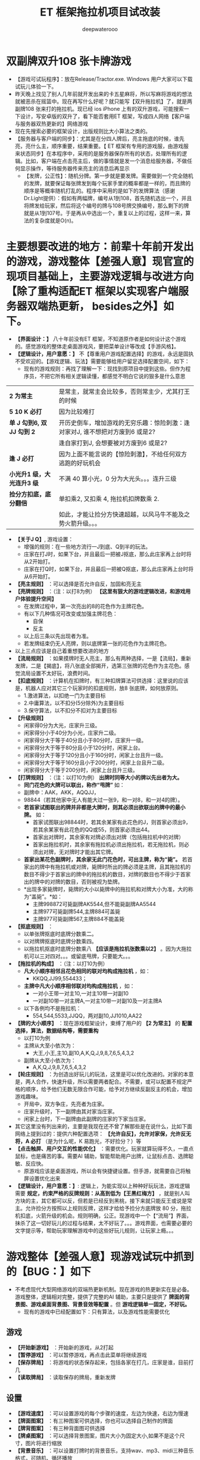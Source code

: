 #+latex_class: cn-article
#+title: ET 框架拖拉机项目试改装
#+author: deepwaterooo 

* 双副牌双升108 张卡牌游戏
- 【游戏可试玩程序】：放在Release/Tractor.exe. Windows 用户大家可以下载试玩儿体验一下。
- 昨天晚上找见了别人几年前就开发出来的卡五星麻将，所以写麻将游戏的想法就被恶杀在摇篮中。现在再写什么好呢？就只能写【双升拖拉机】了，就是两副牌108 张来打的拖拉机。现已经 ios iPhone 上有的双升游戏，可能搜索一下设计，写安卓版的双升了，看下能否套用ET 框架，写成四人网络【客户端与服务器双热更新的】网络游戏
- 现在先搜索必要的框架设计，出版规则比大小算法之类的。
- 【服务器与客户端的同步】：尤其是在分四人牌后，亮主拖底的时候，谁先亮，亮什么主，顺序重要，结果重要。【 ET 框架有专用的游戏服，由游戏服来状态同步】在本程序中，采用的是服务器保存所有的状态，处理所有的逻辑。比如，客户端在点击亮主后，做的事情就是发一个消息给服务器，不做任何显示操作，等待服务器传来亮主的消息后再显示
  - 【发牌，公正性】：随机分牌。第一步就是要发牌。需要做到一个完全随机的发牌，就要保证每张牌发到每个玩家手里的概率都是一样的，而且牌的顺序是等概率随机打乱的。程序中采用的是如下的发牌算法（感谢Dr.Light提供）：假如有两幅牌，编号从1到108，首先随机选出一个，并且将牌发给玩家，然后将这个编号的牌与108号牌交换编号，那么剩下的牌就是从1到107号。于是再从中选出一个，重复以上的过程，这样一来，算法的复杂度就是O(n)。
* 主要想要改进的地方：前辈十年前开发出的游戏，游戏整体【差强人意】现官宣的现项目基础上，主要游戏逻辑与改进方向【除了重构适配ET 框架以实现客户端服务器双端热更新， besides之外】如下。
- *【界面设计：】* 八十年前没有ET 框架，不知道原作者是如何设计这个游戏的。感觉游戏的整体走桌面游戏风，要把菜单设计等改成【手游风格】。
- *【逻辑设计，用户意愿：】* 不【尊重用户游戏配置选择】的游戏，永远是固执不受欢迎的。【游戏逻辑、玩法】需要能够给用户留足选择配置空间，如下：
  - 现有的游戏规则：再找了理解一下：现找到原项目中提到这些。但作为程序员，不把它所有相关逻辑读懂，都感觉不明白它说的狠多是什么意思
    
[[./pic/readme_20230510_160604.png]]

| *2 为常主*  | 是常主，就常主会比较多，否则常主少，尤其打王的时候|
| *5 10 K 必打*  | 因为比较难打|
| *单 J 勾到6, 双 JJ 勾到 2* | 开历史倒车，增加游戏的无穷乐趣：惊险刺激：逢对家对J, 谁不想把对方废到6 或是2? |
|                        |逢自家打到J, 会想要被对方废到6 或是2? |
| *逢 J 必打* | 因为上面不能言说的【惊险刺激】，不给任何双方逃跑的好玩机会 |
| *小光升1 级，大光连升3 级* | 不满 40 算小光，0 分为大光头。。。连升三级|
| *捡分方扣底，底分翻倍* | 单扣乘2, 又扣乘 4, 拖拉机扣牌数乘 2. |
|                   |如此，才能让捡分方快速超越，以风马牛不能及之势火箭升级。。。|
- *【关于J Q】*, 游戏设置： 
  - 增强的规则：在一些地方流行一J到底、Q到半的玩法。
  - 庄家在打J时，如果下台，并且最后一把被J抠底，那么此庄家再上台时将从2开始打。
  - 庄家在打Q时，如果下台，并且最后一把被Q抠底，那么此庄家再上台时将从6开始打。
- *【亮主规则】* ：可以选择是否允许自反，加固和亮无主
- *【亮牌规则】* ：（注：以打8为例） *【这里有狠大的游戏逻辑改进，和游戏用户体验提升空间】*
  - 在发牌过程中，第一次亮出的8的花色作为主牌花色。
  - 有以下几种情况可改变或加强主牌花色：
    - 自保
    - 反主
  - 以上后三条以先出现者为准。
  - 若发牌结束仍无人亮牌，则以底牌第一张的花色作为主牌花色。
- 以上三点应该是自己着重想要改进的地方
- *【流局规则】* ：如果摸牌时无人亮主，那么有两种选择，一是【流局】，重新发牌，二是【揭底】，将八张底全部揭开，选第三张牌的花色作为主花色。感觉流局设置不太好玩，浪费时间。
- *【扣底规则】* ：计算机在扣牌时，有三种扣牌算法可供选择：这里说的应该是，机器人应对其它三个玩家时的扣底规则，放8 张底牌，如何放原则。
  - 1.激进算法，以扣绝一门为主要目标
  - 2.中庸算法，以不扣分(5分除外)为主要目标
  - 3.保守算法，以不扣分不扣对为主要目标
- *【升级规则】*
  - 闲家得0分为大光，庄家升三级。
  - 闲家得分小于40分为小光，庄家升二级。
  - 闲家得分大于等于40分且小于80分时，庄家升一级。
  - 闲家得分大于等于80分且小于120分时，闲家上台。
  - 闲家得分大于等于120分且小于160分时，闲家上台且升一级。
  - 闲家得分大于等于160分且小于200分时，闲家上台且升二级。
  - 闲家得分大于等于200分时，闲家上台且升三级。
- *【打牌规则】* ：（注：以打10为例） *出牌时同等大小的牌以先出者为大。*
  - *同门花色的大牌可以联出，称作“甩牌”* 如：
  - 副牌中：AAK，AKK，AQQJJ，
  - 98844（若其他家中无人有能大过一张9，和一对8，和一对4的牌）。
  - *若首家试图联出的牌并非都是大牌时，则其必须出欲联出的牌中的最小牌。* 如：
    - 首家试图联出98844时，若其余某家有此花色的J，则首家必须出9，若其余某家有此花色的QQ或55，则首家必须出44。
    - 首家出对牌时，其余家有对牌必须出对牌（包括拖拉机中的对牌）
    - 首家出拖拉机时，其余家有拖拉机必须出拖拉机，若无拖拉机，则必须出对牌，无对牌时才能出其它牌。
  - *首家出某花色副牌时，其余家无此门花色时，可出主牌，称为“毙”。* 若首家出的牌中有拖拉机或对牌，毙牌时所出的牌必须是主牌，且其拖拉机的数目不得少于首家出的牌中的拖拉机的数目，对牌的数目也不得少于首家出的牌中的对牌的数目，否则被视为垫牌。
  - *出现多家毙牌时，毙牌的大小以毙牌中的拖拉机和对牌大小为准，大的称为“盖毙”。*如：
    - 主牌998872可毙副牌AK5544,但不能毙副牌AA5544
    - 主牌977可毙副牌544,主牌884可盖毙
    - 主牌977可毙副牌567,主牌884不能盖毙
- *【抠底规则】* ：
  - 以单张牌抠底时底牌分数乘二。
  - 以对牌牌抠底时底牌分数乘四。
  - 以拖拉机抠底时底牌分数乘八 *【应该是拖拉机张数乘以2】* 。因为大拖拉机可以三对四对。。。或留底甩牌，只要能大。。。
- *【拖拉机的构成】* ：（注：以打10为例）
  - *凡大小顺序相邻且花色相同的联对均构成拖拉机* ，如：
    - KKQQ,JJ99,554433；
  - *主牌中凡大小顺序相邻联对均构成拖拉机* ，如：
    - 一对小王带一对主10,一对主10带一对副10
    - 一对副10带一对主牌A,一对主10带一对副10及一对主牌A
  - 以下各例均不是拖拉机：
    - 554,544,5533,JJQQ，两对副10,JJ1010,AA22
- *【牌的大小顺序】* ：现在游戏框架设计，束缚了用户的 *【2 为常主】* 的 *配置选择，算法，数据结构等，需要重构*
  - 以打10为例
  - 主牌从大至小依次为：
    - 大王,小王,主10,副10,A,K,Q,J,9,8,7,6,5,4,3,2
  - 副牌从大至小依次为：
    - A,K,Q,J,9,8,7,6,5,4,3,2
- *【轮庄规则】* ：为创造出好玩儿的玩法，这里是可以优化改进的。对家的本意是，两人合作，快速升级，所以需要两者配合。不需要，或可以配置不规定严格的顺序，给予他们无数无限合作可能，给予对方继续反副反主的机会，增加游戏趣味。
  - 开局中，双方争庄，先亮者为庄家。
  - 庄家升级时，下一副牌由其对家当庄家。
  - 闲家上台时，下一副牌由此副牌的庄家的下家当庄家。
- 其它这里没有列出来的，主要是我现在还不曾了解那些是在说什么，比如下面网络上提到过的：提供六种配置选项： *【允许自反】，允许对家保，允许反无将，A 必打* （是为什么呢，K 易跑光，不好捡分？）等
- *【点击触屏、用户交互的性能优化】* ：需要优化。玩家就算玩得不久，一直点鼠标，也是痛苦的事。需要AI 辅助，智能帮助用户出牌，让鼠标点击、选牌聪敏、反应快。
  - 原游戏应该是桌面游戏，所以会有快捷键设置。但手游，就需要自己将触屏设置优化出来
- *【逻辑设计，用户意愿：】*: 逻辑上，为能实现以上种种好玩玩法，游戏逻辑需要 *规定，约束严格的反牌规则：从高到低为【王黑红梅方】* ，就是别人叫方块的主，其它都可以反，但若是已经反到黑桃，接下来就只能反王或说是常主。允许捡分方按照以上规则反牌，这样才给给予捡分方底牌放 80 分，拖拉机扣底，火箭升级的机会。规则明确，公正。现游戏中一个【“流局”】界面，抹杀了这一切好玩儿的过程与结果，太不好玩了。。。游戏界面，也需要必要的文字提示等，帮助玩家理解游戏中的这些好玩儿规则，让玩家上瘾。。。
* 游戏整体【差强人意】现游戏试玩中抓到的【BUG：】如下
- 不考虑现代大型网络游戏的双端热更新机制。现在游戏的热更新实在是必备。游戏整体，逻辑相对完整，提供了完整的AI 辅助，主要只是提供了 *牌面的背景图、游戏桌面背景图、背景音效等配置* 。但 *游戏逻辑单一固定，不好玩。*
  - 现有的游戏中已经配置如下：只有算法，以及游戏性能需要优化  
** 游戏
- *【开始新游戏】* ：开始新的游戏，从2打起
- *【暂停游戏】* ：可以暂停游戏，再点击此菜单将继续游戏
- *【保存牌局】* ：将游戏的状态保存起来，包括各家在打几，庄家是谁，目前打几
- *【读取牌局】* ：读取保存的牌局，重新发牌 
** 设置 
  - *【游戏速度】* ：可以设置游戏的每个步骤的速度，左边为快速，右边为慢速
  - *【牌面图案】* ：有三种图案可供选择，你也可以选择自己制作的牌面
  - *【牌背图案】* ：有三种背面图可供选择
  - *【牌桌图案】* ：可以选择背景图案，图片大小为固定大小,如果不是这个尺寸，图片将进行缩放
  - *【背景音乐】* ：可以设置打牌时的背景音乐，支持wav、mp3、midi三种音乐格式，可随机、循环播放
  - *【游戏规则】* ：可以设置必打、增强（一J到底、一Q到半）、揭底、扣底、亮主等规则。 *【缺点：】* 对新玩家来说，这些概念不明确，需要游戏界面提醒
  - *【机器人罗伯特】* ：这个机器人可以代替您打牌。 *【想把这个更多的用在，手游辅助触屏点击时】*
** 工具
- *【拖拉机伴侣】* ：使用这个工具可以制作您自己的牌面，将您的数码照片嵌入到游戏中【这个可能有点儿多余】。但仍可以手游上试执行。
* 主要【BUG：】
- 对游戏整体的玩家用户体验如此，但并不是说我就真的狠懂这个游戏项目。实际上，我还没能真正学习这个项目，甚至它底层的算法动态库的连接等，都是我需要从这个十年前的项目中学习的地方。借他山之石，为自己的游戏所用。
- 现在抓到的主要 bug 如下截图：   
  
[[./pic/readme_20230509_230111.png]]

[[./pic/readme_20230509_232252.png]]

[[./pic/readme_20230510_014418.png]]

[[./pic/readme_20230510_015324.png]]

[[./pic/readme_20230510_033444.png]]

[[./pic/readme_20230510_042818.png]]

[[./pic/readme_20230510_043722.png]]

- 【牌的逻辑OOD/OOP】设计：三个类，对应单张，拖拉机（对子是长度为1 的拖拉机），和混合单张与拖拉机
- 简易版设计原理：模拟拖拉机（升级）玩法；
  - 1.创建两副牌的集合：HashMap
  - 2.创建纸牌：四个花色共108张♦ ♣ ♥ ♠
  - 3.创建poker的ArrayList操作集合
  - 4.创建亮主牌的操作
  - 5.将所有牌放入牌盒中
  - 6.创建四个玩家与底牌的集合：HashSet wj1,wj2,wj3,wj4,dipai
  - 7.洗牌
  - 8.发牌操作
  - 9.创建看牌方法
  - 10.调用方法看牌
- 安桌上的游戏现在是这样的：还要再写一个吗？【活宝妹就是一定要嫁给亲爱的表哥！！！】还是说更为完善或是好玩儿的游戏逻辑？或是UI 视图画面，或是性能表现？反正一定是套用ET 框架写得最容易快速方便。【感觉现在这个截图的UI 长得有点儿丑怪。。】不好看不经典，看了就不想玩儿了。。
- 因为各处的游戏规则不一样，所以给玩家多点儿自由，自己选择玩法。提供六种配置选项：【允许自反】，允许对家保，2 为常主，允许反无将，五十K 必打，JA 必打等
* 项目理解消化与游戏逻辑性能的进一步改装
- 重写这个经典游戏：两大主要目标：【套用ET 框架，实现客户端与服务器的热更新】主要是为深入理解一个大型网络服务器游戏热更新框架的练手；第二目标，把这个单机贺岁版的游戏弄得更好玩儿一点儿。
- 如果想要修改主要亮牌过程与逻辑，就需要所有的玩家都各具备一个可以亮牌的框。帮助玩家提高游戏技能精准打牌，就是帮助游戏记忆。当玩家没能记住前一轮对家是否还有某门副牌的时候，可以提醒玩家。【黑红梅方王】的亮牌顺序是说，打牌方先亮，打牌方的两个玩家可以按【方梅红黑王】的顺序依次加固或是反牌，并允许闲家反牌，这样他们会有机会底分放狠多如 80 分，拖拉机抠底火简升级。帮助玩家就是，过程中任何一方曾经反过的牌（必须用对反，可给玩家选择，反牌时是否需要带王，就是可带可不带，带的反牌频率低，不带会比较高惊险刺激一点儿），某种花色的主对，可以绘出来，提供玩家他反过，他可能会缺某门的副，他可能会主上用对杀，因为他至少有一对甚至王，如果反时带王的话。
  - 【为每个玩家配置一个叫牌亮牌框】，显示他亮过的花色。这个框同用作反牌花色框。用来画【黑红梅方王】五种花色
  - 所以每轮的叫牌摆底牌可能反好几轮，这个过程，不能用先前的【流局】一样一个界面或是简单动画带过。
  - 【游戏逻辑】：需要处理反牌的【过程】，每家每反过的，反的是什么花色需要绘出来，动画捡起和接下来再抠8 张底牌的过程，（反的是什么花色需要绘出来，动画捡起和接下来再抠8 张底牌的过程，下一个反家），但凡反过的每个人，这个过程都需要。但因为是程序逻辑执行，除了动画用点儿时间，其它其实秒过，但要给玩家留点儿印象是真的，要玩家知道，这轮，三家反过！最后才是出牌（玩家或是庄家）
- 感觉这个游戏玩起来差强人意，可是去读源码，实在是游戏的设计者写得狗屎一样的源码设计，让人无法入读。。。不堪忍受！！！游戏的设计与编码者像是没学过OOD/OOP 的，必须得重构
  - 因为现项目程序设计的原因，想要给予用户玩家的方便舒服配置太难实现。比如：配置 toggle 可选项：【2 为常主】，但因为被程序设计写死，无法实现，必须源码重构；比如，作为一个 geek 玩家有偏好的理牌顺序【黑经梅方王】但现程序写死为【红黑方梅王】，想要按用户配置重摆一下四五个片段的牌，也没法重摆。而理解消息里面写得狗屎一样的算法，也需要时间，还是边重构ET 大的构架，边理解消化这些。先把给予用户的配置权想清楚设置好。
- 自己也还不知道该怎么样才能重构好这样的一个方便多项同户配置的游戏。知道应该有单张牌，对牌，以及组合牌。现源码写的人像是没学过OOP, 感觉设计狠差
- 想要先实现：当玩家被动出牌，非首出牌时【因为玩家首出牌，游戏逻辑不能帮决定，玩家是要出单张，还是对牌，所以跳过，由其自已打理】，对牌，甩牌里的对牌，拖拉机里的对牌，只要点了其中一张，另一张游戏逻辑帮完成。就是游戏逻辑帮判断是否是需要出对牌，用户是否点了该要出的对牌中的一张，那么刷新点击的牌时，游戏逻辑帮自动刷新对牌，省掉用户不得不还去手动机械点另一张牌的必要。。。【任何时候，活宝妹就是一定要嫁给亲爱的表哥！！！】

* 源码分析与重构
- 源码主要特点是：没有设计。像是没学过OOP/OOD 的小屁孩写的。既然今天下午是看这个项目的源码与设计重构，就可以用好电脑，要比这个舒服多了。【爱表哥，爱生活！！！活宝妹就是一定要嫁给亲爱的表哥！！！】感觉不想把自己的青春浪费在读这么恶心吧啦的这种源码上，改天再弄。
- 最主要的是，这个游戏是个单机游戏。玩家永远是在对三个机器人，而不是说可以四个玩家都来自己操控的完全可能。【爱表哥，爱生活！！！活宝妹就是一定要嫁给亲爱的表哥！！！】














